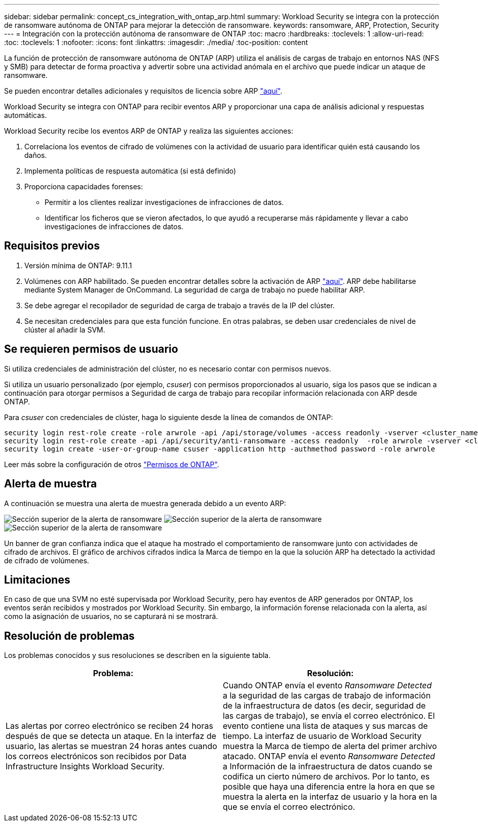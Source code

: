 ---
sidebar: sidebar 
permalink: concept_cs_integration_with_ontap_arp.html 
summary: Workload Security se integra con la protección de ransomware autónoma de ONTAP para mejorar la detección de ransomware. 
keywords: ransomware, ARP, Protection, Security 
---
= Integración con la protección autónoma de ransomware de ONTAP
:toc: macro
:hardbreaks:
:toclevels: 1
:allow-uri-read: 
:toc: 
:toclevels: 1
:nofooter: 
:icons: font
:linkattrs: 
:imagesdir: ./media/
:toc-position: content


[role="lead"]
La función de protección de ransomware autónoma de ONTAP (ARP) utiliza el análisis de cargas de trabajo en entornos NAS (NFS y SMB) para detectar de forma proactiva y advertir sobre una actividad anómala en el archivo que puede indicar un ataque de ransomware.

Se pueden encontrar detalles adicionales y requisitos de licencia sobre ARP link:https://docs.netapp.com/us-en/ontap/anti-ransomware/index.html["aquí"].

Workload Security se integra con ONTAP para recibir eventos ARP y proporcionar una capa de análisis adicional y respuestas automáticas.

Workload Security recibe los eventos ARP de ONTAP y realiza las siguientes acciones:

. Correlaciona los eventos de cifrado de volúmenes con la actividad de usuario para identificar quién está causando los daños.
. Implementa políticas de respuesta automática (si está definido)
. Proporciona capacidades forenses:
+
** Permitir a los clientes realizar investigaciones de infracciones de datos.
** Identificar los ficheros que se vieron afectados, lo que ayudó a recuperarse más rápidamente y llevar a cabo investigaciones de infracciones de datos.






== Requisitos previos

. Versión mínima de ONTAP: 9.11.1
. Volúmenes con ARP habilitado. Se pueden encontrar detalles sobre la activación de ARP link:https://docs.netapp.com/us-en/ontap/anti-ransomware/enable-task.html["aquí"]. ARP debe habilitarse mediante System Manager de OnCommand. La seguridad de carga de trabajo no puede habilitar ARP.
. Se debe agregar el recopilador de seguridad de carga de trabajo a través de la IP del clúster.
. Se necesitan credenciales para que esta función funcione. En otras palabras, se deben usar credenciales de nivel de clúster al añadir la SVM.




== Se requieren permisos de usuario

Si utiliza credenciales de administración del clúster, no es necesario contar con permisos nuevos.

Si utiliza un usuario personalizado (por ejemplo, _csuser_) con permisos proporcionados al usuario, siga los pasos que se indican a continuación para otorgar permisos a Seguridad de carga de trabajo para recopilar información relacionada con ARP desde ONTAP.

Para _csuser_ con credenciales de clúster, haga lo siguiente desde la línea de comandos de ONTAP:

....
security login rest-role create -role arwrole -api /api/storage/volumes -access readonly -vserver <cluster_name>
security login rest-role create -api /api/security/anti-ransomware -access readonly  -role arwrole -vserver <cluster_name>
security login create -user-or-group-name csuser -application http -authmethod password -role arwrole
....
Leer más sobre la configuración de otros link:task_add_collector_svm.html["Permisos de ONTAP"].



== Alerta de muestra

A continuación se muestra una alerta de muestra generada debido a un evento ARP:

image:CS_Ransomware_Example_1.png["Sección superior de la alerta de ransomware"] image:CS_Ransomware_Example_2.png["Sección superior de la alerta de ransomware"] image:CS_Ransomware_Example_3.png["Sección superior de la alerta de ransomware"]

Un banner de gran confianza indica que el ataque ha mostrado el comportamiento de ransomware junto con actividades de cifrado de archivos. El gráfico de archivos cifrados indica la Marca de tiempo en la que la solución ARP ha detectado la actividad de cifrado de volúmenes.



== Limitaciones

En caso de que una SVM no esté supervisada por Workload Security, pero hay eventos de ARP generados por ONTAP, los eventos serán recibidos y mostrados por Workload Security. Sin embargo, la información forense relacionada con la alerta, así como la asignación de usuarios, no se capturará ni se mostrará.



== Resolución de problemas

Los problemas conocidos y sus resoluciones se describen en la siguiente tabla.

[cols="2*"]
|===
| Problema: | Resolución: 


| Las alertas por correo electrónico se reciben 24 horas después de que se detecta un ataque. En la interfaz de usuario, las alertas se muestran 24 horas antes cuando los correos electrónicos son recibidos por Data Infrastructure Insights Workload Security. | Cuando ONTAP envía el evento _Ransomware Detected_ a la seguridad de las cargas de trabajo de información de la infraestructura de datos (es decir, seguridad de las cargas de trabajo), se envía el correo electrónico. El evento contiene una lista de ataques y sus marcas de tiempo. La interfaz de usuario de Workload Security muestra la Marca de tiempo de alerta del primer archivo atacado. ONTAP envía el evento _Ransomware Detected_ a Información de la infraestructura de datos cuando se codifica un cierto número de archivos. Por lo tanto, es posible que haya una diferencia entre la hora en que se muestra la alerta en la interfaz de usuario y la hora en la que se envía el correo electrónico. 
|===